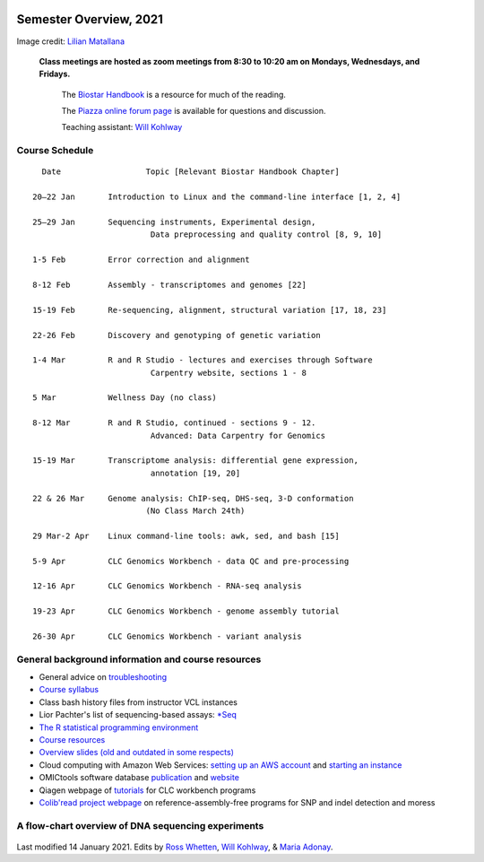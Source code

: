 .. image:: /Images/NC_State.gif
   :target: http://www.ncsu.edu


Semester Overview, 2021
=======================


.. image:: /Images/syllabus_logo.jpg

Image credit: `Lilian Matallana <https://www.linkedin.com/in/lilian-matallana-21704474/>`_




			**Class meetings are hosted as zoom meetings from 8:30 to 10:20 am on Mondays, Wednesdays, and Fridays.**

				The `Biostar Handbook <https://www.biostarhandbook.com/>`_ is a resource for much of the reading.

				The `Piazza online forum page <https://piazza.com/ncsu/spring2020/bit815/>`_ is available for questions and discussion.

				Teaching assistant: `Will Kohlway <whkohlwa@ncsu.edu>`_



Course Schedule 
***************
::

	  Date			Topic [Relevant Biostar Handbook Chapter]

	20–22 Jan	Introduction to Linux and the command-line interface [1, 2, 4]

	25–29 Jan	Sequencing instruments, Experimental design, 
	 	        	 Data preprocessing and quality control [8, 9, 10]

	1-5 Feb		Error correction and alignment	 

	8-12 Feb	Assembly - transcriptomes and genomes [22]

	15-19 Feb	Re-sequencing, alignment, structural variation [17, 18, 23]

	22-26 Feb	Discovery and genotyping of genetic variation	 

	1-4 Mar		R and R Studio - lectures and exercises through Software 	 
		         	 Carpentry website, sections 1 - 8

	5 Mar		Wellness Day (no class)

	8-12 Mar	R and R Studio, continued - sections 9 - 12. 
		            	 Advanced: Data Carpentry for Genomics

	15-19 Mar	Transcriptome analysis: differential gene expression, 
		       		 annotation [19, 20]

	22 & 26 Mar	Genome analysis: ChIP-seq, DHS-seq, 3-D conformation	 
				(No Class March 24th)

	29 Mar-2 Apr	Linux command-line tools: awk, sed, and bash [15]
	
	5-9 Apr		CLC Genomics Workbench - data QC and pre-processing	 

	12-16 Apr	CLC Genomics Workbench - RNA-seq analysis	 

	19-23 Apr	CLC Genomics Workbench - genome assembly tutorial	 

	26-30 Apr	CLC Genomics Workbench - variant analysis	 





General background information and course resources
***************************************************


+	General advice on `troubleshooting <troubleshooting.html>`_
+	`Course syllabus <https://drive.google.com/file/d/1vfHFmcfxiAynyG90TQF8gZFv5eXvDmET/view?usp=sharing>`_
+	Class bash history files from instructor VCL instances
+	Lior Pachter's list of sequencing-based assays: `\*Seq <https://liorpachter.wordpress.com/seq/>`_
+	`The R statistical programming environment <r-materials.html>`_
+	`Course resources <resources.html>`_
+	`Overview slides (old and outdated in some respects) <https://drive.google.com/open?id=10RYNwJXx7gwYCA_o_1u8AtRw465ROjZn>`_
+	Cloud computing with Amazon Web Services: `setting up an AWS account <https://drive.google.com/open?id=1OXA_TAYu2l_--GEAW85eKJCLUtWyqhbN>`_ and `starting an instance <https://drive.google.com/open?id=1U7D7BRfS1LLbWGzJwkBejc8vfyRSPLIc>`_
+	OMICtools software database `publication <http://database.oxfordjournals.org/content/2014/bau069.long>`_ and `website <http://omictools.com/>`_
+	Qiagen webpage of `tutorials <https://www.qiagenbioinformatics.com/support/tutorials/>`_ for CLC workbench programs
+	`Colib'read project webpage <https://colibread.inria.fr/project/>`_ on reference-assembly-free programs for SNP and indel detection and moress 


A flow-chart overview of DNA sequencing experiments
***************************************************

	.. image:: /Images/Flowchart.jpg 







Last modified 14 January 2021.
Edits by `Ross Whetten <https://github.com/rwhetten>`_, `Will Kohlway <https://github.com/wkohlway>`_, & `Maria Adonay <https://github.com/amalgamaria>`_.
